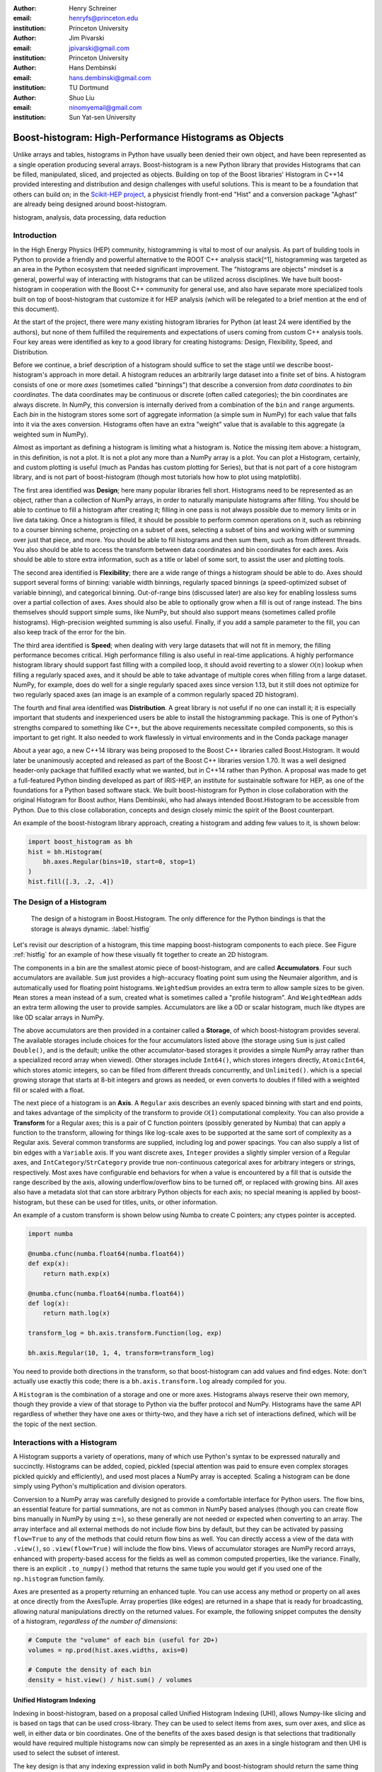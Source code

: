 :author: Henry Schreiner
:email: henryfs@princeton.edu
:institution: Princeton University

:author: Jim Pivarski
:email: jpivarski@gmail.com
:institution: Princeton University

:author: Hans Dembinski
:email: hans.dembinski@gmail.com 
:institution: TU Dortmund

:author: Shuo Liu
:email: ninomyemail@gmail.com 
:institution: Sun Yat-sen University


-------------------------------------------------------
Boost-histogram: High-Performance Histograms as Objects
-------------------------------------------------------

.. class:: abstract

    Unlike arrays and tables, histograms in Python have usually been denied
    their own object, and have been represented as a single operation producing
    several arrays. Boost-histogram is a new Python library that provides
    Histograms that can be filled, manipulated, sliced, and projected as
    objects. Building on top of the Boost libraries' Histogram in C++14
    provided interesting and distribution and design challenges with useful
    solutions. This is meant to be a foundation that others can build on; in
    the `Scikit-HEP project`_, a physicist friendly front-end "Hist" and a
    conversion package "Aghast" are already being designed around
    boost-histogram.

.. class:: keywords

   histogram, analysis, data processing, data reduction

Introduction
------------

.. Why is it necissary to come up with a histogram library?

In the High Energy Physics (HEP) community, histogramming is vital to most of our analysis. As part of building tools in Python to provide a friendly and powerful alternative to the ROOT C++ analysis stack[^1], histogramming was targeted as an area in the Python ecosystem that needed significant improvement. The "histograms are objects" mindset is a general, powerful way of interacting with histograms that can be utilized across disciplines. We have built boost-histogram in cooperation with the Boost C++ community for general use, and also have separate more specialized tools built on top of boost-histogram that customize it for HEP analysis (which will be relegated to a brief mention at the end of this document).

At the start of the project, there were many existing histogram libraries for Python (at least 24 were identified by the authors), but none of them fulfilled the requirements and expectations of users coming from custom C++ analysis tools. Four key areas were identified as key to a good library for creating histograms: Design, Flexibility, Speed, and Distribution.

Before we continue, a brief description of a histogram should suffice to set the stage until we describe boost-histogram's approach in more detail. A histogram reduces an arbitrarily large dataset into a finite set of bins. A histogram consists of one or more *axes* (sometimes called "binnings") that describe a conversion from *data coordinates* to *bin coordinates*. The data coordinates may be continuous or discrete (often called categories); the bin coordinates are always discrete. In NumPy, this conversion is internally derived from a combination of the ``bin`` and ``range`` arguments. Each *bin* in the histogram stores some sort of aggregate information (a simple sum in NumPy) for each value that falls into it via the axes conversion. Histograms often have an extra "weight" value that is available to this aggregate (a weighted sum in NumPy).

Almost as important as defining a histogram is limiting what a histogram is. Notice the missing item above: a histogram, in this definition, is not a plot. It is not a plot any more than a NumPy array is a plot. You can plot a Histogram, certainly, and custom plotting is useful (much as Pandas has custom plotting for Series), but that is not part of a core histogram library, and is not part of boost-histogram (though most tutorials how how to plot using matplotlib).

.. HIII: Make sure that the tense remains consistent here.

The first area identified was **Design**; here many popular libraries fell short. Histograms need to be represented as an object, rather than a collection of NumPy arrays, in order to naturally manipulate histograms after filling. You should be able to continue to fill a histogram after creating it; filling in one pass is not always possible due to memory limits or in live data taking. Once a histogram is filled, it should be possible to perform common operations on it, such as rebinning to a courser binning scheme, projecting on a subset of axes, selecting a subset of bins and working with or summing over just that piece, and more. You should be able to fill histograms and then sum them, such as from different threads. You also should be able to access the transform between data coordinates and bin coordinates for each axes. Axis should be able to store extra information, such as a title or label of some sort, to assist the user and plotting tools.

The second area identified is **Flexibility**; there are a wide range of things a histogram should be able to do. Axes should support several forms of binning: variable width binnings, regularly spaced binnings (a speed-optimized subset of variable binning), and categorical binning. Out-of-range bins (discussed later) are also key for enabling lossless sums over a partial collection of axes. Axes should also be able to optionally grow when a fill is out of range instead. The bins themselves should support simple sums, like NumPy, but should also support means (sometimes called profile histograms). High-precision weighted summing is also useful. Finally, if you add a sample parameter to the fill, you can also keep track of the error for the bin.

The third area identified is **Speed**; when dealing with very large datasets that will not fit in memory, the filling performance becomes critical. High performance filling is also useful in real-time applications. A highly performance histogram library should support fast filling with a compiled loop, it should avoid reverting to a slower :math:`\mathcal{O}(n)` lookup when filling a regularly spaced axes, and it should be able to take advantage of multiple cores when filling from a large dataset. NumPy, for example, does do well for a single regularly spaced axes since version 1.13, but it still does not optimize for two regularly spaced axes (an image is an example of a common regularly spaced 2D histogram).

The fourth and final area identified was **Distribution**. A great library is not useful if no one can install it; it is especially important that students and inexperienced users be able to install the histogramming package. This is one of Python's strengths compared to something like C++, but the above requirements necessitate compiled components, so this is important to get right. It also needed to work flawlessly in virtual environments and in the Conda package manager

.. History

About a year ago, a new C++14 library was being proposed to the Boost C++ libraries called Boost.Histogram. It would later be unanimously accepted and released as part of the Boost C++ libraries version 1.70. It was a well designed header-only package that fulfilled exactly what we wanted, but in C++14 rather than Python. A proposal was made to get a full-featured Python binding developed as part of IRIS-HEP, an institute for sustainable software for HEP, as one of the foundations for a Python based software stack. We built boost-histogram for Python in close collaboration with the original Histogram for Boost author, Hans Dembinski, who had always intended Boost.Histogram to be accessible from Python. Due to this close collaboration, concepts and design closely mimic the spirit of the Boost counterpart.

An example of the boost-histogram library approach, creating a histogram and adding few values to it, is shown below:

.. code-block:: python

   import boost_histogram as bh
   hist = bh.Histogram(
       bh.axes.Regular(bins=10, start=0, stop=1)
   )
   hist.fill([.3, .2, .4])

The Design of a Histogram
-------------------------

.. figure:: histogram_design.pdf
   
   The design of a histogram in Boost.Histogram. The only difference for the Python bindings is that the storage is always dynamic. :label:`histfig`

Let's revisit our description of a histogram, this time mapping boost-histogram components to each piece. See Figure :ref:`histfig` for an example of how these visually fit together to create an 2D histogram.

The components in a bin are the smallest atomic piece of boost-histogram, and are called **Accumulators**. Four such accumulators are available. ``Sum`` just provides a high-accuracy floating point sum using the Neumaier algorithm, and is automatically used for floating point histograms. ``WeightedSum`` provides an extra term to allow sample sizes to be given. ``Mean`` stores a mean instead of a sum, created what is sometimes called a "profile histogram". And ``WeightedMean`` adds an extra term allowing the user to provide samples. Accumulators are like a 0D or scalar histogram, much like dtypes are like 0D scalar arrays in NumPy.

The above accumulators are then provided in a container called a **Storage**, of which boost-histogram provides several. The available storages include choices for the four accumulators listed above (the storage using ``Sum`` is just called ``Double()``, and is the default; unlike the other accumulator-based storages it provides a simple NumPy array rather than a specialized record array when viewed). Other storages include ``Int64()``, which stores integers directly, ``AtomicInt64``, which stores atomic integers, so can be filled from different threads concurrently, and ``Unlimited()``. which is a special growing storage that starts at 8-bit integers and grows as needed, or even converts to doubles if filled with a weighted fill or scaled with a float.

The next piece of a histogram is an **Axis**. A ``Regular`` axis describes an evenly spaced binning with start and end points, and takes advantage of the simplicity of the transform to provide :math:`\mathcal{O}(1)` computational complexity. You can also provide a **Transform** for a Regular axes; this is a pair of C function pointers (possibly generated by Numba) that can apply a function to the transform, allowing for things like log-scale axes to be supported at the same sort of complexity as a Regular axis. Several common transforms are supplied, including log and power spacings. You can also supply a list of bin edges with a ``Variable`` axis. If you want discrete axes, ``Integer`` provides a slightly simpler version of a Regular axes, and ``IntCategory``/``StrCategory`` provide true non-continuous categorical axes for arbitrary integers or strings, respectively. Most axes have configurable end behaviors for when a value is encountered by a fill that is outside the range described by the axis, allowing underflow/overflow bins to be turned off, or replaced with growing bins. All axes also have a metadata slot that can store arbitrary Python objects for each axis; no special meaning is applied by boost-histogram, but these can be used for titles, units, or other information.

An example of a custom transform is shown below using Numba to create C pointers; any ctypes pointer is accepted.

.. code-block:: python

    import numba

    @numba.cfunc(numba.float64(numba.float64))
    def exp(x):
        return math.exp(x)

    @numba.cfunc(numba.float64(numba.float64))
    def log(x):
        return math.log(x)

    transform_log = bh.axis.transform.Function(log, exp)

    bh.axis.Regular(10, 1, 4, transform=transform_log)

You need to provide both directions in the transform, so that boost-histogram can add values and find edges. Note: don't actually use exactly this code; there is a ``bh.axis.transform.log`` already compiled for you.


A ``Histogram`` is the combination of a storage and one or more axes. Histograms always reserve their own memory, though they provide a view of that storage to Python via the buffer protocol and NumPy. Histograms have the same API regardless of whether they have one axes or thirty-two, and they have a rich set of interactions defined, which will be the topic of the next section.


Interactions with a Histogram
-----------------------------

A Histogram supports a variety of operations, many of which use Python's syntax to be expressed naturally and succinctly. Histograms can be added, copied, pickled (special attention was paid to ensure even complex storages pickled quickly and efficiently), and used most places a NumPy array is accepted. Scaling a histogram can be done simply using Python's multiplication and division operators.

.. NumPy

Conversion to a NumPy array was carefully designed to provide a comfortable interface for Python users. The flow bins, an essential feature for partial summations, are not as common in NumPy based analyses (though you can create flow bins manually in NumPy by using :math:`\pm\infty`), so these generally are not needed or expected when converting to an array. The array interface and all external methods do not include flow bins by default, but they can be activated by passing ``flow=True`` to any of the methods that could return flow bins as well. You can directly access a view of the data with ``.view()``, so ``.view(flow=True)`` will include the flow bins. Views of accumulator storages are NumPy record arrays, enhanced with property-based access for the fields as well as common computed properties, like the variance. Finally, there is an explicit ``.to_numpy()`` method that returns the same tuple you would get if you used one of the ``np.histogram`` function family.

.. Axes

Axes are presented as a property returning an enhanced tuple. You can use access any method or property on all axes at once directly from the AxesTuple. Array properties (like edges) are returned in a shape that is ready for broadcasting, allowing natural manipulations directly on the returned values. For example, the following snippet computes the density of a histogram, *regardless of the number of dimensions*:

.. code-block:: python

    # Compute the "volume" of each bin (useful for 2D+)
    volumes = np.prod(hist.axes.widths, axis=0)

    # Compute the density of each bin
    density = hist.view() / hist.sum() / volumes

.. Indexing

Unified Histogram Indexing
==========================


Indexing in boost-histogram, based on a proposal called Unified Histogram Indexing (UHI), allows Numpy-like slicing and is based on tags that can be used cross-library. They can be used to select items from axes, sum over axes, and slice as well, in either data or bin coordinates. One of the benefits of the axes based design is that selections that traditionally would have required multiple histograms now can simply be represented as an axes in a single histogram and then UHI is used to select the subset of interest.

The key design is that any indexing expression valid in both NumPy and boost-histogram should return the same thing regardless of whether you have converted the histogram into an array via ``.view()`` or ``np.asarray`` or not. Freedom to access the unique parts of boost-histogram are only granted through syntax that is not valid on a NumPy array. This is done through special tags that are not valid in NumPy indexing. These tags do not depend on the internals of boost-histogram, however, and could be written by a user or come from a different library; the are mostly simple callables, with minor additions to make their `repr`'s look nicer.

There are several tags provided: ``loc(float)`` converts a data-coordinate into bin coordinates, and supports addition/subtraction. For example, ``hist[loc(2.0) + 2]`` would find the bin number containing 2.0, then add two to it. There are also ``underflow`` and ``overflow`` tags for accessing the flow bins.

Slicing is supported, and works much like NumPy, though it does return a new Histogram object. You can use tags when slicing. A single value, when mixed with a slice, will select out a single value from the axes and remove it, just like it would in NumPy (you will see later why this is very useful). Most interesting, though, is the third parameter of a slice - normally called the step. Stepping in histograms is not supported, as that would be a set of non-continuous but non-discrete bins; but you can pass two different types of tags in. The first is a "rebinning" tag, which can modify the axis -- ``rebin(2)`` would double the size of the bins. The second is a reduction, of which ``sum`` is provided; this reduces the bins along an axes to a scalar and removes the axes. Endpoints on these special operations are important; leaving off the endpoints will include the flow bins, including the endpoints will remove the flow bins. So ``hist[::sum]`` will sum over the entire histogram, including the flow bins, and ``hist[0:len:sum]`` will sum over the contents of the histogram, not including the flow bin. Note that Python's `len` is a perfectly valid tag in this system!

Setting is also supported, and comes with one more nice feature. When you set a histogram with an array and one or more endpoints are empty and include a flow bin, you have two options; you can either match the inner size, which will leave the flow bin(s) alone, or you can match the total size, which will fill the flow bins too. For example, in the following snippet the array can be either size 10 or size 12:

.. code-block:: python

    hist = bh.Histogram(bh.axis.Regular(10, 0, 1))
    hist[:] = np.arange(10) # Fills regular bins
    hist[:] = np.arange(12) # Fills flow bins too


You can force the flow bins off if you want to:

.. code-block:: python

    hist[0:len] = np.arange(10) # Flow explicitly excluded

Finally, for advanced indexing, dictionaries are supported, where the key is the axis number. This allows easy access into a large number of axes, or simple programmatic access. With dictionary-based indexing, Ellipsis are not required. There is also a ``.project(*axes)`` method, which allows you to sum over all axes except the ones listed, which is the inverse to listing ``::bh.sum`` operations on the axes you want to remove.

Performance when Filling
------------------------

.. We need the colwidths-auto to workaround bugs in docutils tables.
   Without the class, it will trigger a %, but the visit_paragraph is
   never called on the first item in the header, causes it to break the
   title. If you leave it off, it misses the *entire* title section.

.. class:: colwidths-auto

.. table:: Comparison of several filling methods and NumPy. BH stands for boost-histogram object mode (as seen above). BHNP stands for boost-histogram NumPy clone, which provides the same interface as NumPy but powered by Boost.Histogram calculations. Multithreaded was obtained by passing ``threads=8`` while filling. The X column is a comparison against NumPy. Measurements done on an 8 core 16 MBP, 2.4 GHz, Regular binning, 10M values, 32-bit floats. :label:`perftable`

   ============ =================== ====== =================== =====
    Setup         Single threaded     X       Multithreaded      X
   ============ =================== ====== =================== =====
   NumPy 1D     74.5 ± 2.4 ms       1                        
   BH 1D        41.6 ± 0.7 ms       1.8    13.3 ± 0.2 ms       5.5
   BHNP 1D      43.1 ± 0.8 ms       1.7    13.8 ± 0.2 ms       5.4
   NumPy 2D     874 ± 22 ms         1
   BH 2D        77.6 ± 0.6 ms       11     28.7 ± 0.7 ms       30
   BHNP 2D      85 ± 3 ms           10     29.6 ± 0.5 ms       29
   ============ =================== ====== =================== =====


Performance was a key design goal. In table :ref:`preftable` you can see a comparison of filling methods with NumPy. The first comparison, a 1D histogram, shows a nearly 2x speedup compared to NumPy on a single core. For a 1D Regular axes, NumPy has a custom fill routine that takes advantage of the regular binning to avoid an edge lookup. If you use multiple cores, you can get an extra 2x-4x speedup. Note that histogramming is not trivial to parallelize. Internally, boost-histogram is just using simple Python threading and relying on releasing the GIL while it fills multiple histograms; the histograms are then added into your current histogram. The overhead of doing the copy must be small compared to the fill being done.

If we move down the table to the 2D case, you will see Boost-histogram pull away from NumPy's 2D regular bin edge lookup with an over 10x speedup. This can be further improved to about 30x using threads. In both cases, boost-histogram is not actually providing specialized code for the 1D or 2D cases; it is the same variadic vector that it would use for any number and any mixture of axes. So you can expect excellent performance that scales well with the complexity of your problem.

The rows labeled "BHNP" deserve special mention. A special module is provided, `bh.numpy`, that contains functions that exactly mimic the functions in NumPy. They even use a special, internal axes type that mimics NumPy's special handling of the final upper edge, including it in the final bin. You can use it as a drop-in replacement for the histogram functions in NumPy, and take advantage of the performance boost available. You can also add the ``threads=`` keyword. You can pass ``histogram=bh.Histogram`` to return a Histogram object, and you can select the storage with ``storage=``, as well. Combined with the ability to convert Histograms via ``.to_numpy()``, this should enable smooth transitions between boost-histogram and NumPy for Histogram filling.

One further performance benefit comes from the flexibility of combining axes. In a traditional, NumPy based analysis, you may have a collection of related histograms with different cuts or criteria for filling. We have already seen that it is possible to use axis and then access the portion you want later with indexing; but if you have categories or boolean selectors, you can still combine multiple histograms into one. Then you no longer loop over the input multiple times, but just once, filling the histogram, and then make your selections later. Here is an example:

.. code-block:: python

    value_ax = bh.axis.Regular(100, -5, 5)
    valid_ax = bh.axis.Integer(0, 2, underflow=False, overflow=False)
    label_ax = bh.axis.StrCategory([], growth=True)

    hist = bh.Histogram(value_ax, valid_ax, label_ax)

    hist.fill([-2, 2, 4, 3],
              [True, False, True, True],
              ["a", "b", "a", "b"])

    all_valid = hist[:, bh.loc(True), ::bh.sum]
    a_only = hist[..., bh.loc("a")]

Above, we create three axes. The second axis is a boolean axes, which hold a valid/invalid bool flag. The third axis holds some sort of string-based category, which could label datasets, for example. We then fill this in one shot. Then, we can select the histograms that we might have originally filled separately, like the ``all_valid`` histogram, which is a 1D histogram that contains all labels and all events where ``valid=True``. In the second selection, ``a_only``, a 2D histogram is returned that consists of all the events labeled with ``"a"``.

This way of thinking can radically change how you design for a problem. Instead of running a series of histograms over a piece of data every time you want a new selection, instead you can build a large histogram that contains all the information you want, prebinned and ready to select; much like the way Pandas can restructure how you group and select data.


Distributing
------------

.. Building wheels (ideas, contributions, using cibuildwheel now/soon)

Building a Python library designed to work absolutely anywhere on a C++14 code base provided several challenges. Binding for boost-histogram is accomplished with PyBind11, and all Boost dependencies are included via git submodules and header-only, so a compatible compiler is the only requirement for building if a binary is not available. Serialization, which optionally depends on the non-header only Boost.Serialization, was redesigned to work on top of Python tuple picking in PyBind11 reusing the same interface internally in Boost.Histogram (one of the many benefits of a close collaboration with the original author).

The first phase of wheel building was a custom set of shareable YAML template files for Azure DevOps. This tool, azure-wheel-helpers, became the basis for building several other projects in Scikit-HEP, including the iMinuit fitter and the new AwkwardArray 1.0. Building a custom wheel production from scratch is somewhat involved; and since boost-histogram is expected to support Python 2.7 until after the first LTS release, it had to include Python 2.7 builds, which make the process even more convoluted. To get C++14 support in manylinux1, a custom docker repository (``skhep/manylinuxgcc``) was developed with GCC 9. The azure-wheel-helpers repository is a good place to look for anyone wishing to learn about wheel building, but recently boost-histogram moved to a better solution.

As the cibuildwheel project matured, boost-histogram became the first Scikit-HEP azure-wheel-helpers project to migrate over. Several of the special cases that were originally supported in boost-histogram are now supported by cibuildwheel, and it allows a custom docker image, so the modified manylinux1 image is available as well. This has freed us from lock-in to a particular CI provider; boost-histogram now uses GitHub Actions for everything except ARM and Power PC builds, which are done on Travis CI. This greatly simplified the release process. The scikit-hep.org developer pages now have extensive tutorials for new developers, including setting up wheels; much of that work was inspired by boost-histogram.

An extremely important resource for HEP is Conda; many of our projects (such as CERN's ROOT toolkit) cannot reasonably (at least yet) be distributed by pip. Scikit-HEP has a large number of packages in conda-forge; and boost-histogram is also available there, including ARM and PowerPC builds. Only Python 2.7 on Windows is excluded due to conda-forge policies on using extra SDKs with Python.



Conclusion and Plans
--------------------

.. Conclusion and plans, Hist and more

The future for histogramming in Python is bright. At least three more projects are being developed on top or using boost-histogram. **Hist** is a histogram front-end for analysts, much like Pandas is to NumPy, it is intended to make plotting, statistics, file IO, and more simple and easy; a Google Summer of Code student is working on that this Summer. One feature of note is named axes; you can assign names to axes and then fill and index by name. Conversions between histogram libraries, such as the HEP-specific ROOT toolkit and file format are being developed in **Aghast**. And a new library, **histoprint**, is being reviewed for including in Scikit-HEP to print up to five histograms at a time on the command line, either from ROOT or boost-histogram.

We hope that more libraries will be interested in building on top of boost-histogram. It was designed to be a powerful back-end for any front-end, with Hist planned as the reference front-end implementation. The high performance, excellent flexibility, and universal availability make an ideal choice for any toolkit.

.. Call for other libraries to be built on top of boost histogram - designed to be extended

In conclusion, boost-histogram provides a powerful abstraction for histograms as a collection of axes with an accumulator-backed storage. Filling and manipulating histograms is simple and natural, while being highly performant. In the future, Scikit-HEP is rapidly building on this foundation and we expect other libraries may want to build on this as well.


.. _Scikit-HEP project: https://scikit-hep.org
